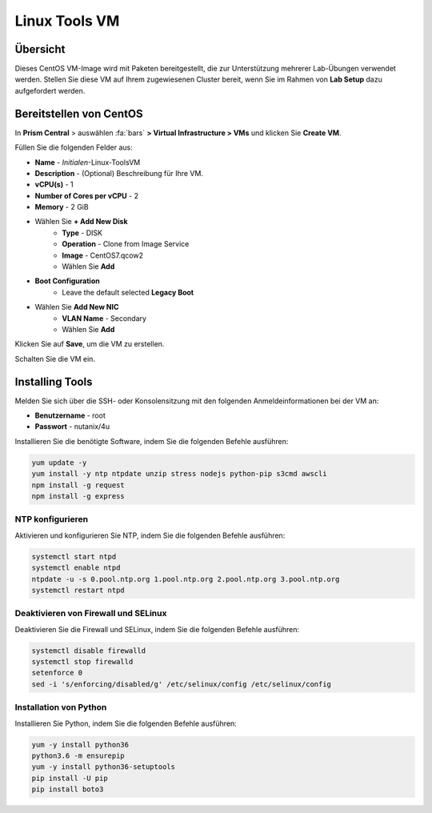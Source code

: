 .. _linux_tools_vm:

---------------
Linux Tools VM
---------------

Übersicht
+++++++++

Dieses CentOS VM-Image wird mit Paketen bereitgestellt, die zur Unterstützung mehrerer Lab-Übungen verwendet werden. Stellen Sie diese VM auf Ihrem zugewiesenen Cluster bereit, wenn Sie im Rahmen von **Lab Setup** dazu aufgefordert werden.

.. raw:: html

  <strong><font color="red">Stellen Sie die VM nur einmal bereit, sie wird u.U. in mehreren Labs verwendet.</font></strong><br />

Bereitstellen von CentOS
++++++++++++++++++++++++

In **Prism Central** > auswählen :fa:`bars` **> Virtual Infrastructure > VMs** und klicken Sie **Create VM**.

Füllen Sie die folgenden Felder aus:

- **Name** - *Initialen*-Linux-ToolsVM
- **Description** - (Optional) Beschreibung für Ihre VM.
- **vCPU(s)** - 1
- **Number of Cores per vCPU** - 2
- **Memory** - 2 GiB

- Wählen Sie **+ Add New Disk**
    - **Type** - DISK
    - **Operation** - Clone from Image Service
    - **Image** - CentOS7.qcow2
    - Wählen Sie **Add**

- **Boot Configuration**
    - Leave the default selected **Legacy Boot**

- Wählen Sie **Add New NIC**
    - **VLAN Name** - Secondary
    - Wählen Sie **Add**

Klicken Sie auf **Save**, um die VM zu erstellen.

Schalten Sie die VM ein.

Installing Tools
++++++++++++++++

Melden Sie sich über die SSH- oder Konsolensitzung mit den folgenden Anmeldeinformationen bei der VM an:

- **Benutzername** - root
- **Passwort** - nutanix/4u

Installieren Sie die benötigte Software, indem Sie die folgenden Befehle ausführen:

.. code-block:: bash

  yum update -y
  yum install -y ntp ntpdate unzip stress nodejs python-pip s3cmd awscli
  npm install -g request
  npm install -g express


NTP konfigurieren 
.................

Aktivieren und konfigurieren Sie NTP, indem Sie die folgenden Befehle ausführen:

.. code-block:: bash

  systemctl start ntpd
  systemctl enable ntpd
  ntpdate -u -s 0.pool.ntp.org 1.pool.ntp.org 2.pool.ntp.org 3.pool.ntp.org
  systemctl restart ntpd

Deaktivieren von Firewall und SELinux 
.....................................

Deaktivieren Sie die Firewall und SELinux, indem Sie die folgenden Befehle ausführen:

.. code-block:: bash

  systemctl disable firewalld
  systemctl stop firewalld
  setenforce 0
  sed -i 's/enforcing/disabled/g' /etc/selinux/config /etc/selinux/config

Installation von Python
.......................

Installieren Sie Python, indem Sie die folgenden Befehle ausführen:

.. code-block:: bash

  yum -y install python36
  python3.6 -m ensurepip
  yum -y install python36-setuptools
  pip install -U pip
  pip install boto3